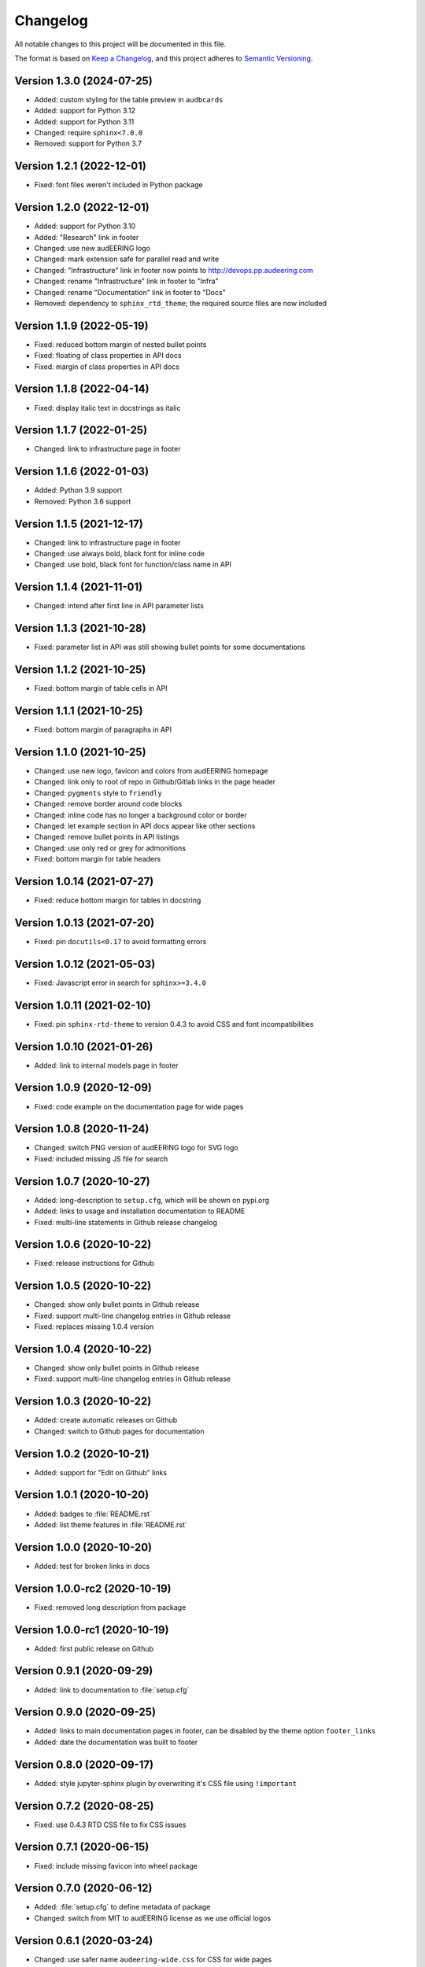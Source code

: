Changelog
=========

All notable changes to this project will be documented in this file.

The format is based on `Keep a Changelog`_,
and this project adheres to `Semantic Versioning`_.


Version 1.3.0 (2024-07-25)
--------------------------

* Added: custom styling for the table preview in ``audbcards``
* Added: support for Python 3.12
* Added: support for Python 3.11
* Changed: require ``sphinx<7.0.0``
* Removed: support for Python 3.7


Version 1.2.1 (2022-12-01)
--------------------------

* Fixed: font files weren't included
  in Python package


Version 1.2.0 (2022-12-01)
--------------------------

* Added: support for Python 3.10
* Added: "Research" link in footer
* Changed: use new audEERING logo
* Changed: mark extension safe
  for parallel read and write
* Changed: "Infrastructure" link
  in footer now points
  to http://devops.pp.audeering.com
* Changed: rename "Infrastructure" link
  in footer
  to "Infra"
* Changed: rename "Documentation" link
  in footer
  to "Docs"
* Removed: dependency to ``sphinx_rtd_theme``;
  the required source files are now included


Version 1.1.9 (2022-05-19)
--------------------------

* Fixed: reduced bottom margin of nested bullet points
* Fixed: floating of class properties in API docs
* Fixed: margin of class properties in API docs


Version 1.1.8 (2022-04-14)
--------------------------

* Fixed: display italic text in docstrings as italic


Version 1.1.7 (2022-01-25)
--------------------------

* Changed: link to infrastructure page in footer


Version 1.1.6 (2022-01-03)
--------------------------

* Added: Python 3.9 support
* Removed: Python 3.6 support


Version 1.1.5 (2021-12-17)
--------------------------

* Changed: link to infrastructure page in footer
* Changed: use always bold, black font for inline code
* Changed: use bold, black font for function/class name in API


Version 1.1.4 (2021-11-01)
--------------------------

* Changed: intend after first line in API parameter lists


Version 1.1.3 (2021-10-28)
--------------------------

* Fixed: parameter list in API was still showing bullet points
  for some documentations


Version 1.1.2 (2021-10-25)
--------------------------

* Fixed: bottom margin of table cells in API


Version 1.1.1 (2021-10-25)
--------------------------

* Fixed: bottom margin of paragraphs in API


Version 1.1.0 (2021-10-25)
--------------------------

* Changed: use new logo, favicon and colors from audEERING homepage
* Changed: link only to root of repo in Github/Gitlab links in the page header
* Changed: ``pygments`` style to ``friendly``
* Changed: remove border around code blocks
* Changed: inline code has no longer a background color or border
* Changed: let example section in API docs appear like other sections
* Changed: remove bullet points in API listings
* Changed: use only red or grey for admonitions
* Fixed: bottom margin for table headers


Version 1.0.14 (2021-07-27)
---------------------------

* Fixed: reduce bottom margin for tables in docstring


Version 1.0.13 (2021-07-20)
---------------------------

* Fixed: pin ``docutils<0.17`` to avoid formatting errors


Version 1.0.12 (2021-05-03)
---------------------------

* Fixed: Javascript error in search for ``sphinx>=3.4.0``


Version 1.0.11 (2021-02-10)
---------------------------

* Fixed: pin ``sphinx-rtd-theme`` to version 0.4.3
  to avoid CSS and font incompatibilities


Version 1.0.10 (2021-01-26)
---------------------------

* Added: link to internal models page in footer


Version 1.0.9 (2020-12-09)
--------------------------

* Fixed: code example on the documentation page for wide pages


Version 1.0.8 (2020-11-24)
--------------------------

* Changed: switch PNG version of audEERING logo for SVG logo
* Fixed: included missing JS file for search


Version 1.0.7 (2020-10-27)
--------------------------

* Added: long-description to ``setup.cfg``,
  which will be shown on pypi.org
* Added: links to usage and installation documentation to README
* Fixed: multi-line statements in Github release changelog


Version 1.0.6 (2020-10-22)
--------------------------

* Fixed: release instructions for Github


Version 1.0.5 (2020-10-22)
--------------------------

* Changed: show only bullet points in Github release
* Fixed: support multi-line changelog entries in Github release
* Fixed: replaces missing 1.0.4 version


Version 1.0.4 (2020-10-22)
--------------------------

* Changed: show only bullet points in Github release
* Fixed: support multi-line changelog entries in Github release


Version 1.0.3 (2020-10-22)
--------------------------

* Added: create automatic releases on Github
* Changed: switch to Github pages for documentation


Version 1.0.2 (2020-10-21)
--------------------------

* Added: support for "Edit on Github" links


Version 1.0.1 (2020-10-20)
--------------------------

* Added: badges to :file:`README.rst`
* Added: list theme features in :file:`README.rst`


Version 1.0.0 (2020-10-20)
--------------------------

* Added: test for broken links in docs


Version 1.0.0-rc2 (2020-10-19)
------------------------------

* Fixed: removed long description from package


Version 1.0.0-rc1 (2020-10-19)
------------------------------

* Added: first public release on Github


Version 0.9.1 (2020-09-29)
--------------------------

* Added: link to documentation to :file:`setup.cfg`


Version 0.9.0 (2020-09-25)
--------------------------

* Added: links to main documentation pages in footer,
  can be disabled by the theme option ``footer_links``
* Added: date the documentation was built to footer


Version 0.8.0 (2020-09-17)
--------------------------

* Added: style jupyter-sphinx plugin by overwriting it's CSS file
  using ``!important``


Version 0.7.2 (2020-08-25)
--------------------------

* Fixed: use 0.4.3 RTD CSS file to fix CSS issues


Version 0.7.1 (2020-06-15)
--------------------------

* Fixed: include missing favicon into wheel package


Version 0.7.0 (2020-06-12)
--------------------------

* Added: :file:`setup.cfg` to define metadata of package
* Changed: switch from MIT to audEERING license
  as we use official logos


Version 0.6.1 (2020-03-24)
--------------------------

* Changed: use safer name ``audeering-wide.css`` for CSS for wide pages


Version 0.6.0 (2020-03-24)
--------------------------

* Added: ``wide_pages`` theme option
* Added: support for Python 3.8
* Added: automatic Python package publishing


Version 0.5.6 (2019-11-18)
--------------------------

* Removed: Python 2.7 support
* Fixed: "Edit on Gitlab" link on Gitlab CI


Version 0.5.5 (2019-11-15)
--------------------------

* Added: test for "Edit on Gitlab" URL extraction
* Fixed: "Edit on Gitlab" link for projects


Version 0.5.4 (2019-11-15)
--------------------------

* Fixed: "Edit on Gitlab" link for sub-projects


Version 0.5.3 (2019-10-16)
--------------------------

* Fixed: make table captions equal to figure captions
* Fixed: figure captions for singlehtml pages


Version 0.5.2 (2019-10-11)
--------------------------

* Changed: switch Sphinx URL in footer to internal doc


Version 0.5.1 (2019-10-09)
--------------------------

* Fixed: automatic branch name on Gitlab CI


Version 0.5.0 (2019-10-09)
--------------------------

* Added: "Edit on Gitlab" link


Version 0.4.0 (2019-10-02)
--------------------------

* Changed: remove Sphinx related documentation
* Fixed: Gitlab and Artifactory URLs


Version 0.3.6 (2019-09-13)
--------------------------

* Fixed: add space for download symbol for notebooks


Version 0.3.5 (2019-09-13)
--------------------------

* Fixed: download symbol for Jupyter notebooks


Version 0.3.4 (2019-09-03)
--------------------------

* Added: documentation examples for tables
* Fixed: several CSS flaws for tables


Version 0.3.3 (2019-08-16)
--------------------------

* Changed: deploy documentation as Gitlab pages
* Fixed: footer link to theme


Version 0.3.2 (2019-07-15)
--------------------------

* Added: support for Python 2.7
* Fixed: links to internal Gitlab server in docs


Version 0.3.1 (2019-07-09)
--------------------------

* Added: Gitlab CI tests
* Changed: switch to `Keep a Changelog`_ format
* Changed: documentation to internal PyPI server


Version 0.3.0 (2019-02-27)
--------------------------

* Changed: switch to PNG logo
* Changed: update red and black color


Version 0.2.1 (2019-02-27)
--------------------------

* Fixed: heading colors in left menu


Version 0.2.0 (2019-02-04)
--------------------------

* Added: Jupyter notebook line


Version 0.1.1 (2019-01-08)
--------------------------

* Changed: adjust red background color
* Changed: adjust a:hover color


Version 0.1.0 (2019-01-08)
--------------------------

* Added: initial release


.. _Keep a Changelog: https://keepachangelog.com/en/1.0.0/
.. _Semantic Versioning: https://semver.org/spec/v2.0.0.html

